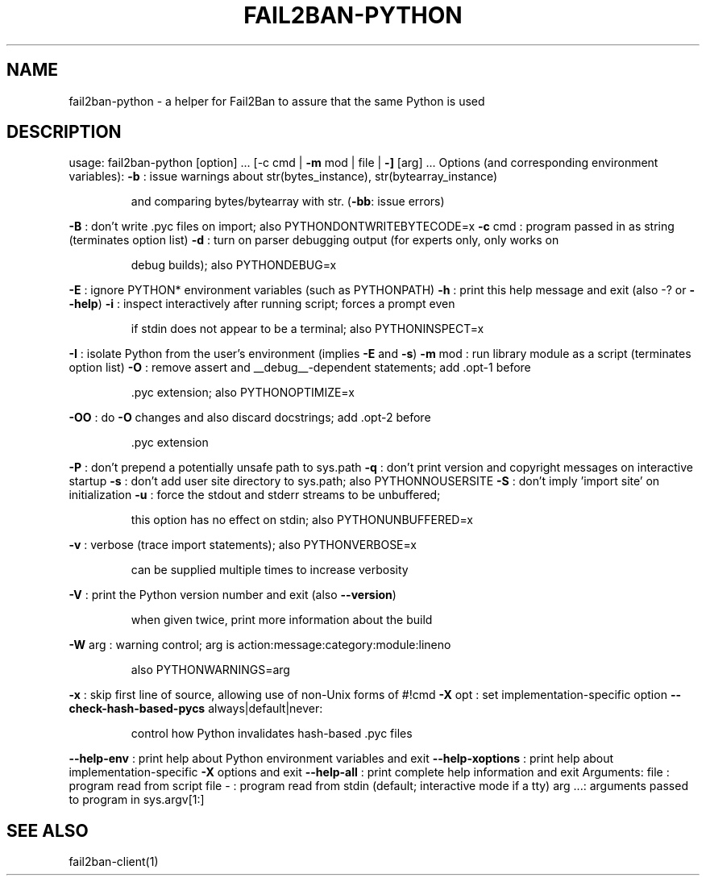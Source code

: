 .\" DO NOT MODIFY THIS FILE!  It was generated by help2man 1.49.3.
.TH FAIL2BAN-PYTHON "1" "April 2024" "fail2ban-python 1.1.0" "User Commands"
.SH NAME
fail2ban-python \- a helper for Fail2Ban to assure that the same Python is used
.SH DESCRIPTION
usage: fail2ban\-python [option] ... [\-c cmd | \fB\-m\fR mod | file | \fB\-]\fR [arg] ...
Options (and corresponding environment variables):
\fB\-b\fR     : issue warnings about str(bytes_instance), str(bytearray_instance)
.IP
and comparing bytes/bytearray with str. (\fB\-bb\fR: issue errors)
.PP
\fB\-B\fR     : don't write .pyc files on import; also PYTHONDONTWRITEBYTECODE=x
\fB\-c\fR cmd : program passed in as string (terminates option list)
\fB\-d\fR     : turn on parser debugging output (for experts only, only works on
.IP
debug builds); also PYTHONDEBUG=x
.PP
\fB\-E\fR     : ignore PYTHON* environment variables (such as PYTHONPATH)
\fB\-h\fR     : print this help message and exit (also \-? or \fB\-\-help\fR)
\fB\-i\fR     : inspect interactively after running script; forces a prompt even
.IP
if stdin does not appear to be a terminal; also PYTHONINSPECT=x
.PP
\fB\-I\fR     : isolate Python from the user's environment (implies \fB\-E\fR and \fB\-s\fR)
\fB\-m\fR mod : run library module as a script (terminates option list)
\fB\-O\fR     : remove assert and __debug__\-dependent statements; add .opt\-1 before
.IP
\&.pyc extension; also PYTHONOPTIMIZE=x
.PP
\fB\-OO\fR    : do \fB\-O\fR changes and also discard docstrings; add .opt\-2 before
.IP
\&.pyc extension
.PP
\fB\-P\fR     : don't prepend a potentially unsafe path to sys.path
\fB\-q\fR     : don't print version and copyright messages on interactive startup
\fB\-s\fR     : don't add user site directory to sys.path; also PYTHONNOUSERSITE
\fB\-S\fR     : don't imply 'import site' on initialization
\fB\-u\fR     : force the stdout and stderr streams to be unbuffered;
.IP
this option has no effect on stdin; also PYTHONUNBUFFERED=x
.PP
\fB\-v\fR     : verbose (trace import statements); also PYTHONVERBOSE=x
.IP
can be supplied multiple times to increase verbosity
.PP
\fB\-V\fR     : print the Python version number and exit (also \fB\-\-version\fR)
.IP
when given twice, print more information about the build
.PP
\fB\-W\fR arg : warning control; arg is action:message:category:module:lineno
.IP
also PYTHONWARNINGS=arg
.PP
\fB\-x\fR     : skip first line of source, allowing use of non\-Unix forms of #!cmd
\fB\-X\fR opt : set implementation\-specific option
\fB\-\-check\-hash\-based\-pycs\fR always|default|never:
.IP
control how Python invalidates hash\-based .pyc files
.PP
\fB\-\-help\-env\fR      : print help about Python environment variables and exit
\fB\-\-help\-xoptions\fR : print help about implementation\-specific \fB\-X\fR options and exit
\fB\-\-help\-all\fR      : print complete help information and exit
Arguments:
file   : program read from script file
\-      : program read from stdin (default; interactive mode if a tty)
arg ...: arguments passed to program in sys.argv[1:]
.SH "SEE ALSO"
.br 
fail2ban-client(1)
